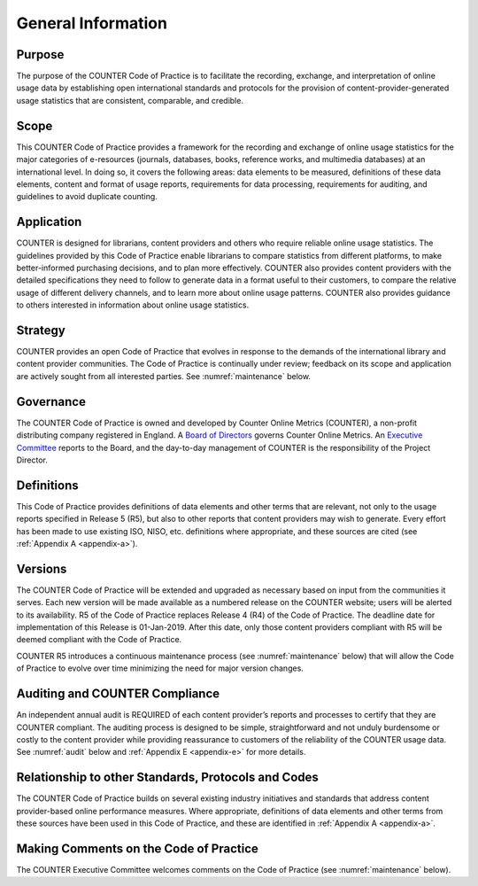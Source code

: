 .. The COUNTER Code of Practice Release 5 © 2017-2021 by COUNTER
   is licensed under CC BY-SA 4.0. To view a copy of this license,
   visit https://creativecommons.org/licenses/by-sa/4.0/

General Information
-------------------

Purpose
"""""""

The purpose of the COUNTER Code of Practice is to facilitate the recording, exchange, and interpretation of online usage data by establishing open international standards and protocols for the provision of content-provider-generated usage statistics that are consistent, comparable, and credible.


Scope
"""""

This COUNTER Code of Practice provides a framework for the recording and exchange of online usage statistics for the major categories of e-resources (journals, databases, books, reference works, and multimedia databases) at an international level. In doing so, it covers the following areas: data elements to be measured, definitions of these data elements, content and format of usage reports, requirements for data processing, requirements for auditing, and guidelines to avoid duplicate counting.


Application
"""""""""""

COUNTER is designed for librarians, content providers and others who require reliable online usage statistics. The guidelines provided by this Code of Practice enable librarians to compare statistics from different platforms, to make better-informed purchasing decisions, and to plan more effectively. COUNTER also provides content providers with the detailed specifications they need to follow to generate data in a format useful to their customers, to compare the relative usage of different delivery channels, and to learn more about online usage patterns. COUNTER also provides guidance to others interested in information about online usage statistics.


Strategy
""""""""

COUNTER provides an open Code of Practice that evolves in response to the demands of the international library and content provider communities. The Code of Practice is continually under review; feedback on its scope and application are actively sought from all interested parties. See :numref:`maintenance` below.


Governance
""""""""""

The COUNTER Code of Practice is owned and developed by Counter Online Metrics (COUNTER), a non-profit distributing company registered in England. A `Board of Directors <https://www.projectcounter.org/about/counter-board-directors/>`_ governs Counter Online Metrics. An `Executive Committee <https://www.projectcounter.org/about/counter-executive-committee/>`_ reports to the Board, and the day-to-day management of COUNTER is the responsibility of the Project Director.


Definitions
"""""""""""

This Code of Practice provides definitions of data elements and other terms that are relevant, not only to the usage reports specified in Release 5 (R5), but also to other reports that content providers may wish to generate. Every effort has been made to use existing ISO, NISO, etc. definitions where appropriate, and these sources are cited (see :ref:`Appendix A <appendix-a>`).


Versions
""""""""

The COUNTER Code of Practice will be extended and upgraded as necessary based on input from the communities it serves. Each new version will be made available as a numbered release on the COUNTER website; users will be alerted to its availability. R5 of the Code of Practice replaces Release 4 (R4) of the Code of Practice. The deadline date for implementation of this Release is 01-Jan-2019. After this date, only those content providers compliant with R5 will be deemed compliant with the Code of Practice.

COUNTER R5 introduces a continuous maintenance process (see :numref:`maintenance` below) that will allow the Code of Practice to evolve over time minimizing the need for major version changes.


Auditing and COUNTER Compliance
"""""""""""""""""""""""""""""""

An independent annual audit is REQUIRED of each content provider’s reports and processes to certify that they are COUNTER compliant. The auditing process is designed to be simple, straightforward and not unduly burdensome or costly to the content provider while providing reassurance to customers of the reliability of the COUNTER usage data. See :numref:`audit` below and :ref:`Appendix E <appendix-e>` for more details.


Relationship to other Standards, Protocols and Codes
""""""""""""""""""""""""""""""""""""""""""""""""""""

The COUNTER Code of Practice builds on several existing industry initiatives and standards that address content provider-based online performance measures. Where appropriate, definitions of data elements and other terms from these sources have been used in this Code of Practice, and these are identified in :ref:`Appendix A <appendix-a>`.


Making Comments on the Code of Practice
"""""""""""""""""""""""""""""""""""""""

The COUNTER Executive Committee welcomes comments on the Code of Practice (see :numref:`maintenance` below).
